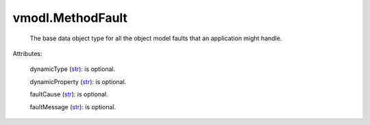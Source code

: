 .. _str: https://docs.python.org/2/library/stdtypes.html

.. _string: ../str


vmodl.MethodFault
=================
  The base data object type for all the object model faults that an application might handle.

Attributes:

    dynamicType (`str`_): is optional.

    dynamicProperty (`str`_): is optional.

    faultCause (`str`_): is optional.

    faultMessage (`str`_): is optional.





